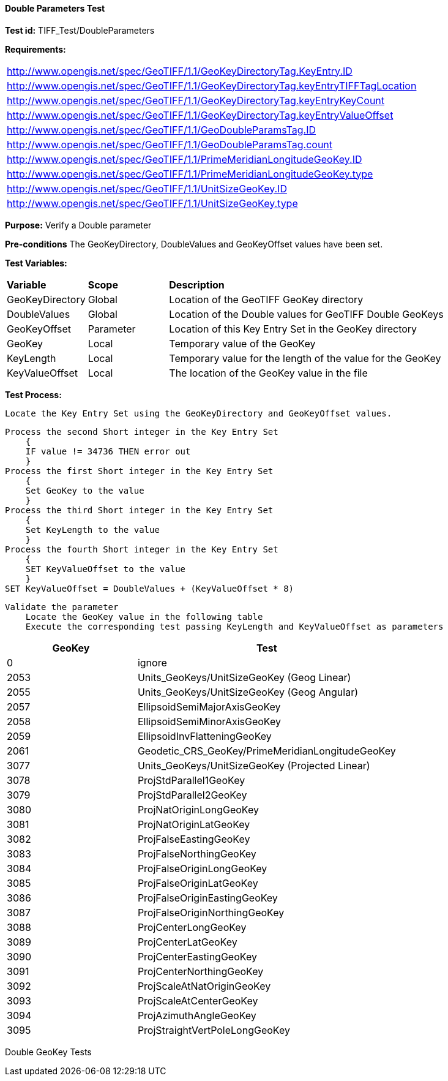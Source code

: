 ==== Double Parameters Test

*Test id:* TIFF_Test/DoubleParameters

*Requirements:* 

[width="100%"]
|===
|http://www.opengis.net/spec/GeoTIFF/1.1/GeoKeyDirectoryTag.KeyEntry.ID 
|http://www.opengis.net/spec/GeoTIFF/1.1/GeoKeyDirectoryTag.keyEntryTIFFTagLocation 
|http://www.opengis.net/spec/GeoTIFF/1.1/GeoKeyDirectoryTag.keyEntryKeyCount 
|http://www.opengis.net/spec/GeoTIFF/1.1/GeoKeyDirectoryTag.keyEntryValueOffset
|http://www.opengis.net/spec/GeoTIFF/1.1/GeoDoubleParamsTag.ID 
|http://www.opengis.net/spec/GeoTIFF/1.1/GeoDoubleParamsTag.count
|http://www.opengis.net/spec/GeoTIFF/1.1/PrimeMeridianLongitudeGeoKey.ID 
|http://www.opengis.net/spec/GeoTIFF/1.1/PrimeMeridianLongitudeGeoKey.type
|http://www.opengis.net/spec/GeoTIFF/1.1/UnitSizeGeoKey.ID 
|http://www.opengis.net/spec/GeoTIFF/1.1/UnitSizeGeoKey.type
|===

*Purpose:* Verify a Double parameter

*Pre-conditions* The GeoKeyDirectory, DoubleValues and GeoKeyOffset values have been set. 

*Test Variables:*

[cols=">20,^20,<80",width="100%", Options="header"]
|===
^|**Variable** ^|**Scope** ^|**Description**
|GeoKeyDirectory |Global |Location of the GeoTIFF GeoKey directory
|DoubleValues |Global |Location of the Double values for GeoTIFF Double GeoKeys
|GeoKeyOffset |Parameter| Location of this Key Entry Set in the GeoKey directory
|GeoKey |Local |Temporary value of the GeoKey
|KeyLength |Local |Temporary value for the length of the value for the GeoKey
|KeyValueOffset |Local |The location of the GeoKey value in the file 
|===

*Test Process:*

    Locate the Key Entry Set using the GeoKeyDirectory and GeoKeyOffset values.

    Process the second Short integer in the Key Entry Set
        {
        IF value != 34736 THEN error out
        }
    Process the first Short integer in the Key Entry Set
        {
        Set GeoKey to the value
        }
    Process the third Short integer in the Key Entry Set
        {
        Set KeyLength to the value
        }
    Process the fourth Short integer in the Key Entry Set
        {
        SET KeyValueOffset to the value
        }
    SET KeyValueOffset = DoubleValues + (KeyValueOffset * 8)

    Validate the parameter
        Locate the GeoKey value in the following table
        Execute the corresponding test passing KeyLength and KeyValueOffset as parameters

[[Double_GeoKey_Tests]]
[cols="2,4",width="100%", options="header"]
|===
^| GeoKey ^| Test
^| 0 <| ignore
^| 2053 <| Units_GeoKeys/UnitSizeGeoKey (Geog Linear)
^| 2055 <| Units_GeoKeys/UnitSizeGeoKey (Geog Angular)
^| 2057 <| EllipsoidSemiMajorAxisGeoKey
^| 2058 <| EllipsoidSemiMinorAxisGeoKey
^| 2059 <| EllipsoidInvFlatteningGeoKey
^| 2061 <| Geodetic_CRS_GeoKey/PrimeMeridianLongitudeGeoKey
^| 3077 <| Units_GeoKeys/UnitSizeGeoKey (Projected Linear)
^| 3078 <| ProjStdParallel1GeoKey
^| 3079 <| ProjStdParallel2GeoKey
^| 3080 <| ProjNatOriginLongGeoKey
^| 3081 <| ProjNatOriginLatGeoKey
^| 3082 <| ProjFalseEastingGeoKey
^| 3083 <| ProjFalseNorthingGeoKey
^| 3084 <| ProjFalseOriginLongGeoKey
^| 3085 <| ProjFalseOriginLatGeoKey
^| 3086 <| ProjFalseOriginEastingGeoKey
^| 3087 <| ProjFalseOriginNorthingGeoKey
^| 3088 <| ProjCenterLongGeoKey
^| 3089 <| ProjCenterLatGeoKey
^| 3090 <| ProjCenterEastingGeoKey
^| 3091 <| ProjCenterNorthingGeoKey
^| 3092 <| ProjScaleAtNatOriginGeoKey
^| 3093 <| ProjScaleAtCenterGeoKey
^| 3094 <| ProjAzimuthAngleGeoKey
^| 3095 <| ProjStraightVertPoleLongGeoKey
|===

Double GeoKey Tests